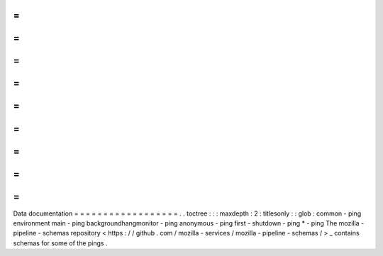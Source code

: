 =
=
=
=
=
=
=
=
=
=
=
=
=
=
=
=
=
=
Data
documentation
=
=
=
=
=
=
=
=
=
=
=
=
=
=
=
=
=
=
.
.
toctree
:
:
:
maxdepth
:
2
:
titlesonly
:
:
glob
:
common
-
ping
environment
main
-
ping
backgroundhangmonitor
-
ping
anonymous
-
ping
first
-
shutdown
-
ping
*
-
ping
The
mozilla
-
pipeline
-
schemas
repository
<
https
:
/
/
github
.
com
/
mozilla
-
services
/
mozilla
-
pipeline
-
schemas
/
>
_
contains
schemas
for
some
of
the
pings
.
